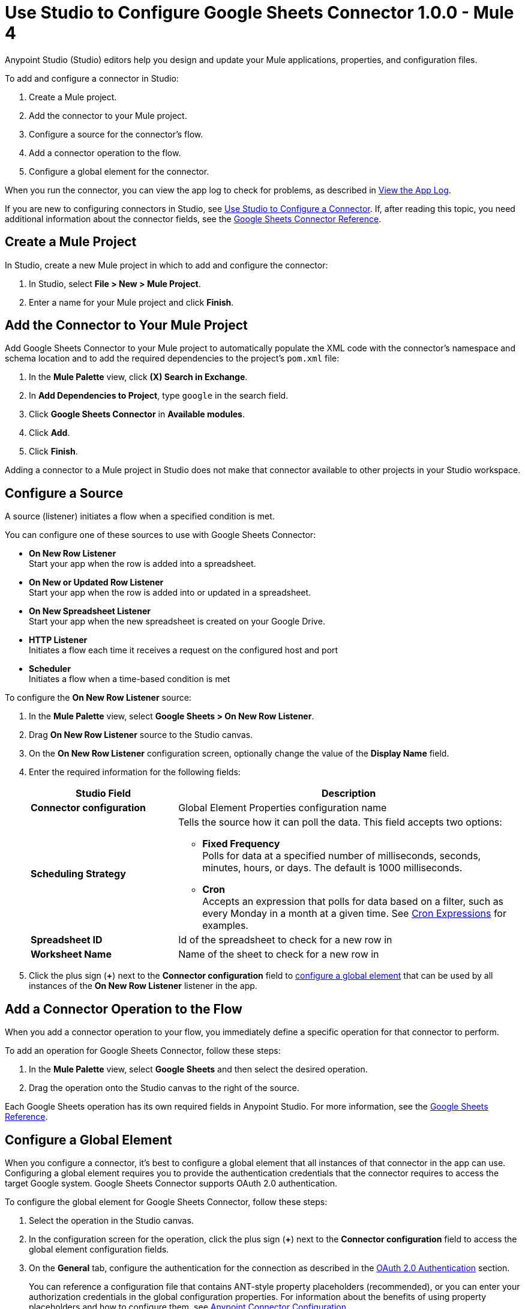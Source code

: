 = Use Studio to Configure Google Sheets Connector 1.0.0 - Mule 4
:page-aliases: connectors::google/google-sheets-studio.adoc, connectors::google/google-sheets-connector-studio.adoc

Anypoint Studio (Studio) editors help you design and update your Mule applications, properties, and configuration files.

To add and configure a connector in Studio:

. Create a Mule project.
. Add the connector to your Mule project.
. Configure a source for the connector's flow.
. Add a connector operation to the flow.
. Configure a global element for the connector.

When you run the connector, you can view the app log to check for problems, as described in <<view-app-log,View the App Log>>.

If you are new to configuring connectors in Studio, see xref:connectors::introduction/intro-config-use-studio.adoc[Use Studio to Configure a Connector]. If, after reading this topic, you need additional information about the connector fields, see the xref:google-sheets-reference.adoc[Google Sheets Connector Reference].

[[create-mule-project]]
== Create a Mule Project

In Studio, create a new Mule project in which to add and configure the connector:

. In Studio, select *File > New > Mule Project*.
. Enter a name for your Mule project and click *Finish*.

[[add-connector-to-project]]
== Add the Connector to Your Mule Project

Add Google Sheets Connector to your Mule project to automatically populate the XML code with the connector's namespace and schema location and to add the required dependencies to the project's `pom.xml` file:

. In the *Mule Palette* view, click *(X) Search in Exchange*.
. In *Add Dependencies to Project*, type `google` in the search field.
. Click *Google Sheets Connector* in *Available modules*.
. Click *Add*.
. Click *Finish*.

Adding a connector to a Mule project in Studio does not make that connector available to other projects in your Studio workspace.

[[configure-input-source]]
== Configure a Source

A source (listener) initiates a flow when a specified condition is met.

You can configure one of these sources to use with Google Sheets Connector:

* *On New Row Listener* +
Start your app when the row is added into a spreadsheet.
* *On New or Updated Row Listener* +
Start your app when the row is added into or updated in a spreadsheet.
* *On New Spreadsheet Listener* +
Start your app when the new spreadsheet is created on your Google Drive.
* *HTTP Listener* +
Initiates a flow each time it receives a request on the configured host and port
* *Scheduler* +
Initiates a flow when a time-based condition is met

To configure the *On New Row Listener* source:

. In the *Mule Palette* view, select *Google Sheets > On New Row Listener*.
. Drag *On New Row Listener* source to the Studio canvas.
. On the *On New Row Listener* configuration screen, optionally change the value of the *Display Name* field.
. Enter the required information for the following fields:
+
[%header,cols="30s,70a"]
|===
|Studio Field |Description
|Connector configuration |Global Element Properties configuration name
|Scheduling Strategy a|Tells the source how it can poll the data. This field accepts two options:

* *Fixed Frequency* +
Polls for data at a specified number of milliseconds, seconds, minutes, hours, or days. The default is 1000 milliseconds.
* *Cron* +
Accepts an expression that polls for data based on a filter, such as every Monday in a month at a given time. See xref:mule-runtime::scheduler-concept.adoc#cron-expressions[Cron Expressions] for examples.
|Spreadsheet ID|Id of the spreadsheet to check for a new row in
|Worksheet Name|Name of the sheet to check for a new row in
|===
+
. Click the plus sign (*+*) next to the *Connector configuration* field to <<configure-global-element,configure a global element>> that can be used by all instances of the *On New Row Listener* listener in the app.


[[add-connector-operation]]
== Add a Connector Operation to the Flow

When you add a connector operation to your flow, you immediately define a specific operation for that connector to perform.

To add an operation for Google Sheets Connector, follow these steps:

. In the *Mule Palette* view, select *Google Sheets* and then select the desired operation.
. Drag the operation onto the Studio canvas to the right of the source.

Each Google Sheets operation has its own required fields in Anypoint Studio. For more information, see
the xref:google-sheets-reference.adoc[Google Sheets Reference].

[[configure-global-element]]
== Configure a Global Element

When you configure a connector, it’s best to configure a global element that all instances of that connector in the app can use. Configuring a global element requires you to provide the authentication credentials that the connector requires to access the target Google system. Google Sheets Connector supports OAuth 2.0 authentication.

To configure the global element for Google Sheets Connector, follow these steps:

. Select the operation in the Studio canvas.
. In the configuration screen for the operation, click the plus sign (*+*) next to the *Connector configuration* field to access the global element configuration fields.
. On the *General* tab, configure the authentication for the connection as described in the <<oauth-authentication,OAuth 2.0 Authentication>> section.
+
You can reference a configuration file that contains ANT-style property placeholders (recommended), or you can enter your authorization credentials in the global configuration properties. For information about the benefits of using property placeholders and how to configure them, see xref:connectors::introduction/intro-connector-configuration-overview.adoc[Anypoint Connector Configuration].
+
. On the *Advanced* tab, optionally specify reconnection information, including a reconnection strategy.
. Click *Test Connection* to confirm that Mule can connect with the specified server. +
. Click *OK*.

[[oauth-authentication]]
=== OAuth 2.0 Authentication

Enter the following information on the *General* tab of the *Global Element Properties* screen to configure OAuth 2.0 Authentication:

[%header,cols="30s,70a"]
|===
|Field |Description
|Consumer key |Enter a consumer key belonging to your authentification server's client application.
|Consumer password |Enter a consumer password belonging to your authentification server's client application.
|Authorization url |URL for the oauth authorization, filled in by the connector.
|Access token url |URL for the acces token, filled in by the connector.
|Scopes |Scopes used by the connector.
|Callback path |Callback path used during oauth dance.
|Authorize path |Authorize path used during oauth dance. This path is used to start the authorization process (oauth dance)
|Object store |Defines object store, which will contains access token gained during the authorization.
|===

[[configure-other-fields]]
== Configure Additional Connector Fields

After you configure a global element for Workday Connector, configure the the other required fields for the connector, as described in xref:google-sheets-reference.adoc[Google Sheets Connector Reference].

[[view-app-log]]
== View the App Log

To check for problems, you can view the app log as follows:

* If you’re running the app from Anypoint Platform, the output is visible in the Anypoint Studio console window.
* If you’re running the app using Mule from the command line, the app log is visible in your OS console.

Unless the log file path is customized in the app’s log file (`log4j2.xml`), you can also view the app log in the default location `MULE_HOME/logs/<app-name>.log`.

== Next Step

After configuring Google Sheets Connector in Studio, see the xref:google-sheets-connector-examples.adoc[Examples] to demonstrate how to use this connector.

== See Also

* xref:connectors::introduction/introduction-to-anypoint-connectors.adoc[Introduction to Anypoint Connectors]
xref:connectors::introduction/intro-config-use-studio.adoc[Use Studio to Configure a Connector]
* https://help.mulesoft.com[MuleSoft Help Center]
